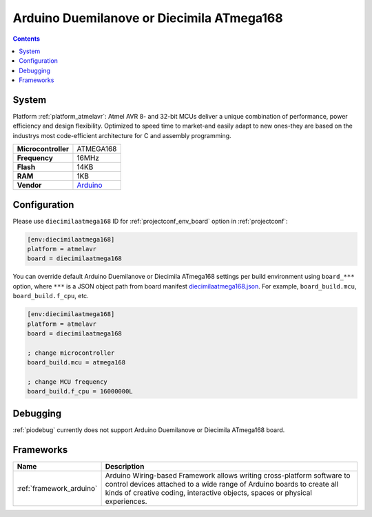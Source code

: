 ..  Copyright (c) 2014-present PlatformIO <contact@platformio.org>
    Licensed under the Apache License, Version 2.0 (the "License");
    you may not use this file except in compliance with the License.
    You may obtain a copy of the License at
       http://www.apache.org/licenses/LICENSE-2.0
    Unless required by applicable law or agreed to in writing, software
    distributed under the License is distributed on an "AS IS" BASIS,
    WITHOUT WARRANTIES OR CONDITIONS OF ANY KIND, either express or implied.
    See the License for the specific language governing permissions and
    limitations under the License.

.. _board_atmelavr_diecimilaatmega168:

Arduino Duemilanove or Diecimila ATmega168
==========================================

.. contents::

System
------

Platform :ref:`platform_atmelavr`: Atmel AVR 8- and 32-bit MCUs deliver a unique combination of performance, power efficiency and design flexibility. Optimized to speed time to market-and easily adapt to new ones-they are based on the industrys most code-efficient architecture for C and assembly programming.

.. list-table::

  * - **Microcontroller**
    - ATMEGA168
  * - **Frequency**
    - 16MHz
  * - **Flash**
    - 14KB
  * - **RAM**
    - 1KB
  * - **Vendor**
    - `Arduino <http://arduino.cc/en/Main/ArduinoBoardDiecimila?utm_source=platformio&utm_medium=docs>`__


Configuration
-------------

Please use ``diecimilaatmega168`` ID for :ref:`projectconf_env_board` option in :ref:`projectconf`:

.. code-block:: ini

  [env:diecimilaatmega168]
  platform = atmelavr
  board = diecimilaatmega168

You can override default Arduino Duemilanove or Diecimila ATmega168 settings per build environment using
``board_***`` option, where ``***`` is a JSON object path from
board manifest `diecimilaatmega168.json <https://github.com/platformio/platform-atmelavr/blob/master/boards/diecimilaatmega168.json>`_. For example,
``board_build.mcu``, ``board_build.f_cpu``, etc.

.. code-block:: ini

  [env:diecimilaatmega168]
  platform = atmelavr
  board = diecimilaatmega168

  ; change microcontroller
  board_build.mcu = atmega168

  ; change MCU frequency
  board_build.f_cpu = 16000000L

Debugging
---------
:ref:`piodebug` currently does not support Arduino Duemilanove or Diecimila ATmega168 board.

Frameworks
----------
.. list-table::
    :header-rows:  1

    * - Name
      - Description

    * - :ref:`framework_arduino`
      - Arduino Wiring-based Framework allows writing cross-platform software to control devices attached to a wide range of Arduino boards to create all kinds of creative coding, interactive objects, spaces or physical experiences.